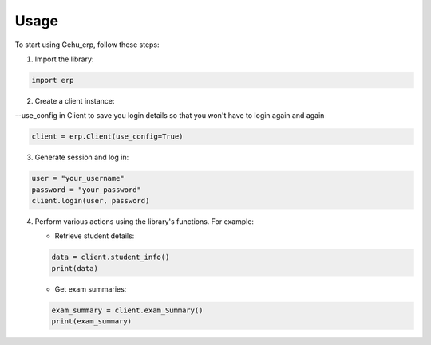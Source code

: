 Usage
=====

To start using Gehu_erp, follow these steps:

1. Import the library:

.. code-block:: python

   import erp

2. Create a client instance:

--use_config in Client to save you login details so that you won't have to login again and again

.. code-block:: python

   client = erp.Client(use_config=True)


3. Generate session and log in:

.. code-block:: python

   user = "your_username"
   password = "your_password"
   client.login(user, password)

4. Perform various actions using the library's functions. For example:

   - Retrieve student details:

   .. code-block:: python

      data = client.student_info()
      print(data)

   - Get exam summaries:

   .. code-block:: python

      exam_summary = client.exam_Summary()
      print(exam_summary)
